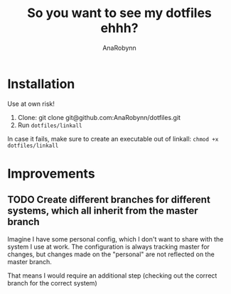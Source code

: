 #+TITLE: So you want to see my dotfiles ehhh?
#+AUTHOR: AnaRobynn
#+STARTUP: hideblocks

* Installation
  Use at own risk!

  1. Clone: git clone git@github.com:AnaRobynn/dotfiles.git
  2. Run ~dotfiles/linkall~
  In case it fails, make sure to create an executable out of linkall: ~chmod +x dotfiles/linkall~

* Improvements
** TODO Create different branches for different systems, which all inherit from the master branch
   Imagine I have some personal config, which I don't want to share with the system I use at work.
   The configuration is always tracking master for changes, but changes made on the "personal"
   are not reflected on the master branch.

   That means I would require an additional step (checking out the correct branch for the correct system)
